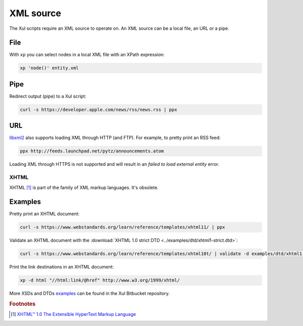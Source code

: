 .. index::
   single: XML source

.. _xml_source:

==========
XML source
==========

The Xul scripts require an XML source to operate on.
An XML source can be a local file, an URL or a pipe.


.. index::
   single: XML file

File
----
With ``xp`` you can select nodes in a local XML file with an XPath expression:

.. code-block:: bash

   xp 'node()' entity.xml


.. index::
   single: redirected output
   single: pipe

Pipe
----
Redirect output (pipe) to a Xul script:

.. code-block:: bash

   curl -s https://developer.apple.com/news/rss/news.rss | ppx


.. index::
   single: URL

URL
---
libxml2_ also supports loading XML through HTTP (and FTP).
For example, to pretty print an RSS feed:

.. code-block:: bash

   ppx http://feeds.launchpad.net/pytz/announcements.atom

Loading XML through HTTPS is not supported and will result in an
*failed to load external entity* error.


.. index::
   single: XHTML

XHTML
=====

XHTML [#]_ is part of the family of XML markup languages. It's obsolete.

Examples
--------
Pretty print an XHTML document:

.. code-block:: bash

   curl -s https://www.webstandards.org/learn/reference/templates/xhtml11/ | ppx

Validate an XHTML document with the
:download:`XHTML 1.0 strict DTD <../examples/dtd/xhtml1-strict.dtd>`:

.. code-block:: bash

   curl -s https://www.webstandards.org/learn/reference/templates/xhtml10t/ | validate -d examples/dtd/xhtml1-transitional.dtd

Print the link destinations in an XHTML document:

.. code-block:: bash

   xp -d html "//html:link/@href" http://www.w3.org/1999/xhtml/

More XSDs and DTDs examples_ can be found in the Xul Bitbucket repository.

.. seealso:: Xul scripts: :doc:`ppx <ppx>`, :doc:`xp <xp>`,
   :doc:`validate <validate>`, :doc:`transform <transform>`


.. rubric:: Footnotes

.. [#] `XHTML™ 1.0 The Extensible HyperText Markup Language
   <https://www.w3.org/TR/xhtml1>`_


.. _examples: https://bitbucket.org/peteradrichem/xul/src/master/examples/
.. _libxml2: http://www.xmlsoft.org/
